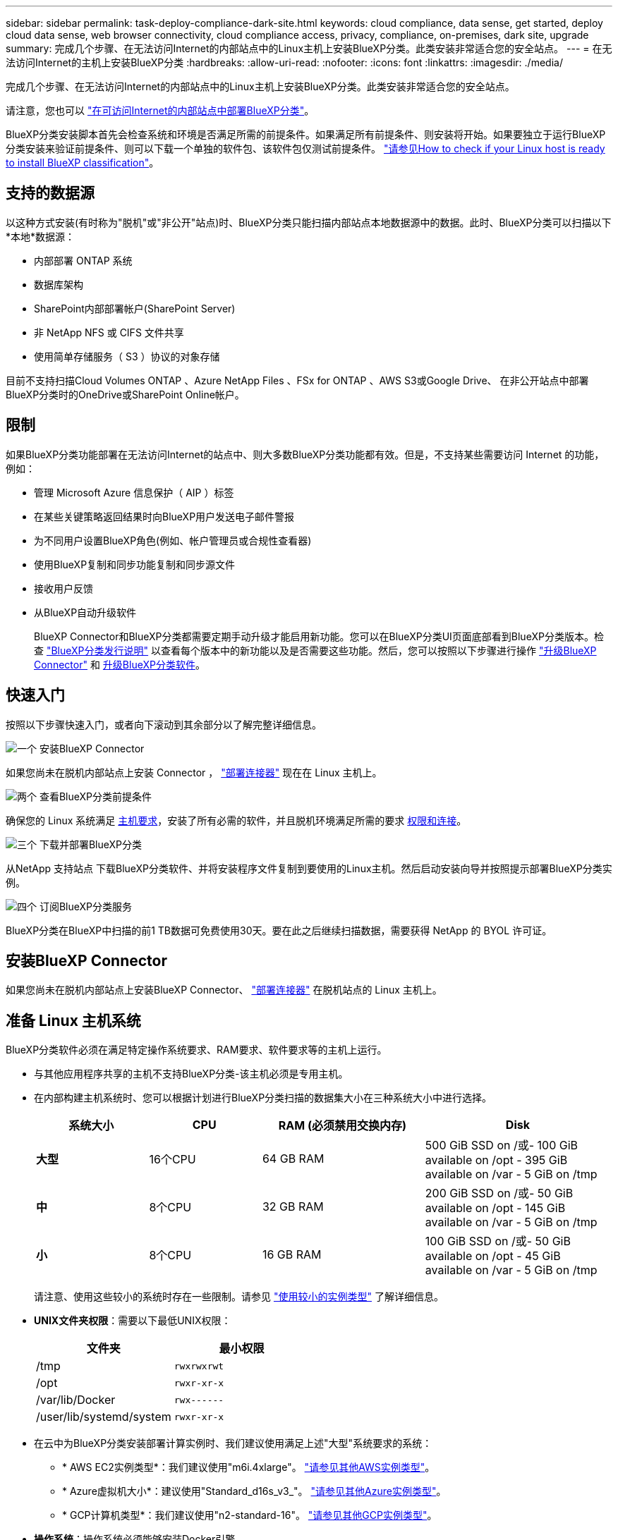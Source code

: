 ---
sidebar: sidebar 
permalink: task-deploy-compliance-dark-site.html 
keywords: cloud compliance, data sense, get started, deploy cloud data sense, web browser connectivity, cloud compliance access, privacy, compliance, on-premises, dark site, upgrade 
summary: 完成几个步骤、在无法访问Internet的内部站点中的Linux主机上安装BlueXP分类。此类安装非常适合您的安全站点。 
---
= 在无法访问Internet的主机上安装BlueXP分类
:hardbreaks:
:allow-uri-read: 
:nofooter: 
:icons: font
:linkattrs: 
:imagesdir: ./media/


[role="lead"]
完成几个步骤、在无法访问Internet的内部站点中的Linux主机上安装BlueXP分类。此类安装非常适合您的安全站点。

请注意，您也可以 link:task-deploy-compliance-onprem.html["在可访问Internet的内部站点中部署BlueXP分类"]。

BlueXP分类安装脚本首先会检查系统和环境是否满足所需的前提条件。如果满足所有前提条件、则安装将开始。如果要独立于运行BlueXP分类安装来验证前提条件、则可以下载一个单独的软件包、该软件包仅测试前提条件。 link:task-test-linux-system.html["请参见How to check if your Linux host is ready to install BlueXP classification"]。



== 支持的数据源

以这种方式安装(有时称为"脱机"或"非公开"站点)时、BlueXP分类只能扫描内部站点本地数据源中的数据。此时、BlueXP分类可以扫描以下*本地*数据源：

* 内部部署 ONTAP 系统
* 数据库架构
* SharePoint内部部署帐户(SharePoint Server)
* 非 NetApp NFS 或 CIFS 文件共享
* 使用简单存储服务（ S3 ）协议的对象存储


目前不支持扫描Cloud Volumes ONTAP 、Azure NetApp Files 、FSx for ONTAP 、AWS S3或Google Drive、 在非公开站点中部署BlueXP分类时的OneDrive或SharePoint Online帐户。



== 限制

如果BlueXP分类功能部署在无法访问Internet的站点中、则大多数BlueXP分类功能都有效。但是，不支持某些需要访问 Internet 的功能，例如：

* 管理 Microsoft Azure 信息保护（ AIP ）标签
* 在某些关键策略返回结果时向BlueXP用户发送电子邮件警报
* 为不同用户设置BlueXP角色(例如、帐户管理员或合规性查看器)
* 使用BlueXP复制和同步功能复制和同步源文件
* 接收用户反馈
* 从BlueXP自动升级软件
+
BlueXP Connector和BlueXP分类都需要定期手动升级才能启用新功能。您可以在BlueXP分类UI页面底部看到BlueXP分类版本。检查 link:whats-new.html["BlueXP分类发行说明"] 以查看每个版本中的新功能以及是否需要这些功能。然后，您可以按照以下步骤进行操作 https://docs.netapp.com/us-en/bluexp-setup-admin/task-managing-connectors.html#upgrade-the-connector-when-using-private-mode["升级BlueXP Connector"^] 和 <<升级BlueXP分类软件,升级BlueXP分类软件>>。





== 快速入门

按照以下步骤快速入门，或者向下滚动到其余部分以了解完整详细信息。

.image:https://raw.githubusercontent.com/NetAppDocs/common/main/media/number-1.png["一个"] 安装BlueXP Connector
[role="quick-margin-para"]
如果您尚未在脱机内部站点上安装 Connector ， https://docs.netapp.com/us-en/bluexp-setup-admin/task-quick-start-private-mode.html["部署连接器"^] 现在在 Linux 主机上。

.image:https://raw.githubusercontent.com/NetAppDocs/common/main/media/number-2.png["两个"] 查看BlueXP分类前提条件
[role="quick-margin-para"]
确保您的 Linux 系统满足 <<准备 Linux 主机系统,主机要求>>，安装了所有必需的软件，并且脱机环境满足所需的要求 <<验证BlueXP和BlueXP分类前提条件,权限和连接>>。

.image:https://raw.githubusercontent.com/NetAppDocs/common/main/media/number-3.png["三个"] 下载并部署BlueXP分类
[role="quick-margin-para"]
从NetApp 支持站点 下载BlueXP分类软件、并将安装程序文件复制到要使用的Linux主机。然后启动安装向导并按照提示部署BlueXP分类实例。

.image:https://raw.githubusercontent.com/NetAppDocs/common/main/media/number-4.png["四个"] 订阅BlueXP分类服务
[role="quick-margin-para"]
BlueXP分类在BlueXP中扫描的前1 TB数据可免费使用30天。要在此之后继续扫描数据，需要获得 NetApp 的 BYOL 许可证。



== 安装BlueXP Connector

如果您尚未在脱机内部站点上安装BlueXP Connector、 https://docs.netapp.com/us-en/bluexp-setup-admin/task-quick-start-private-mode.html["部署连接器"^] 在脱机站点的 Linux 主机上。



== 准备 Linux 主机系统

BlueXP分类软件必须在满足特定操作系统要求、RAM要求、软件要求等的主机上运行。

* 与其他应用程序共享的主机不支持BlueXP分类-该主机必须是专用主机。


* 在内部构建主机系统时、您可以根据计划进行BlueXP分类扫描的数据集大小在三种系统大小中进行选择。
+
[cols="18,18,26,30"]
|===
| 系统大小 | CPU | RAM (必须禁用交换内存) | Disk 


| *大型* | 16个CPU | 64 GB RAM | 500 GiB SSD on /或- 100 GiB available on /opt - 395 GiB available on /var - 5 GiB on /tmp 


| *中* | 8个CPU | 32 GB RAM | 200 GiB SSD on /或- 50 GiB available on /opt - 145 GiB available on /var - 5 GiB on /tmp 


| *小* | 8个CPU | 16 GB RAM | 100 GiB SSD on /或- 50 GiB available on /opt - 45 GiB available on /var - 5 GiB on /tmp 
|===
+
请注意、使用这些较小的系统时存在一些限制。请参见 link:concept-cloud-compliance.html#using-a-smaller-instance-type["使用较小的实例类型"] 了解详细信息。

* *UNIX文件夹权限*：需要以下最低UNIX权限：
+
[cols="25,25"]
|===
| 文件夹 | 最小权限 


| /tmp | `rwxrwxrwt` 


| /opt | `rwxr-xr-x` 


| /var/lib/Docker | `rwx------` 


| /user/lib/systemd/system | `rwxr-xr-x` 
|===
* 在云中为BlueXP分类安装部署计算实例时、我们建议使用满足上述"大型"系统要求的系统：
+
** * AWS EC2实例类型*：我们建议使用"m6i.4xlarge"。 link:reference-instance-types.html#aws-instance-types["请参见其他AWS实例类型"^]。
** * Azure虚拟机大小*：建议使用"Standard_d16s_v3_"。 link:reference-instance-types.html#azure-instance-types["请参见其他Azure实例类型"^]。
** * GCP计算机类型*：我们建议使用"n2-standard-16"。 link:reference-instance-types.html#gcp-instance-types["请参见其他GCP实例类型"^]。


* *操作系统*：操作系统必须能够安装Docker引擎。
+
** Ubuntu 22.04
** Red Hat Enterprise Linux 8.0至8.5版
** CentOS 8.0至8.5版
** 可以使用RHEL或CentOS 7.8或7.9版、但Linux内核版本必须为4.0或更高版本


* * Red Hat订阅管理*：主机必须向Red Hat订阅管理注册。如果未注册、系统将无法在安装期间访问存储库来更新所需的第三方软件。
* *其他软件*：在安装BlueXP分类之前、必须在主机上安装以下软件：
+
** Docker引擎19.3.1或更高版本。 https://docs.docker.com/engine/install/["查看安装说明"^]。
** Python 3 3.6 或更高版本。 https://www.python.org/downloads/["查看安装说明"^]。


* * Firewalld注意事项*：如果您计划使用 `firewalld`，我们建议您在安装BlueXP分类之前启用它。运行以下命令进行配置 `firewalld` 以便与BlueXP分类兼容：
+
....
firewall-cmd --permanent --add-service=http
firewall-cmd --permanent --add-service=https
firewall-cmd --permanent --add-port=80/tcp
firewall-cmd --permanent --add-port=8080/tcp
firewall-cmd --permanent --add-port=443/tcp
firewall-cmd --reload
....
+
请注意、每当启用或更新时、都必须重新启动Docker `firewalld` 设置。




TIP: 安装后无法更改BlueXP分类主机系统的IP地址。



== 验证BlueXP和BlueXP分类前提条件

在部署BlueXP分类之前、请查看以下前提条件、以确保您的配置受支持。

* 确保Connector有权为BlueXP分类实例部署资源和创建安全组。您可以在中找到最新的BlueXP权限 https://docs.netapp.com/us-en/bluexp-setup-admin/reference-permissions.html["NetApp 提供的策略"^]。
* 确保您可以保持BlueXP分类运行。BlueXP分类实例需要持续扫描数据。
* 确保Web浏览器连接到BlueXP分类。启用BlueXP分类后、确保用户从连接到BlueXP分类实例的主机访问BlueXP界面。
+
BlueXP分类实例使用专用IP地址来确保索引数据不可供其他人访问。因此、用于访问BlueXP的Web浏览器必须连接到该专用IP地址。此连接可以来自与BlueXP分类实例位于同一网络中的主机。





== 验证是否已启用所有必需的端口

您必须确保所有必需的端口均已打开、可供Connector、BlueXP分类、Active Directory和数据源之间进行通信。

[cols="25,25,50"]
|===
| 连接类型 | 端口 | Description 


| 连接器<> BlueXP分类 | 8080 (TCP)、443 (TCP)和80 | 连接器的安全组必须允许通过端口443传入和传出BlueXP分类实例的流量。确保端口8080已打开、以便您可以在BlueXP中查看安装进度。 


| Connector <> ONTAP 集群(NAS) | 443 (TCP)  a| 
BlueXP使用HTTPS发现ONTAP 集群。如果使用自定义防火墙策略，则它们必须满足以下要求：

* Connector 主机必须允许通过端口 443 进行出站 HTTPS 访问。如果 Connector 位于云中，则预定义的安全组允许所有出站通信。
* ONTAP 集群必须允许通过端口 443 进行入站 HTTPS 访问。默认的“管理”防火墙策略允许从所有 IP 地址进行入站 HTTPS 访问。如果您修改了此默认策略，或者创建了自己的防火墙策略，则必须将 HTTPS 协议与该策略关联，并启用从 Connector 主机进行访问。




| BlueXP分类<> ONTAP 集群  a| 
* 对于NFS - 111 (tcp\udp)和2049 (tcp\udp)
* 对于CIFS - 139 (TCP/UDP)和445 (TCP/UDP)

 a| 
BlueXP分类需要与每个Cloud Volumes ONTAP 子网或内置ONTAP 系统建立网络连接。Cloud Volumes ONTAP 的安全组必须允许从BlueXP分类实例进行入站连接。

确保这些端口对BlueXP分类实例开放：

* 对于NFS—111和2049
* 对于CIFS—139和445


NFS卷导出策略必须允许从BlueXP分类实例进行访问。



| BlueXP分类<> Active Directory | 389 (TCP和UDP)、636 (TCP)、3268 (TCP)和3369 (TCP)  a| 
您必须已为公司中的用户设置 Active Directory 。此外、BlueXP分类需要Active Directory凭据才能扫描CIFS卷。

您必须具有 Active Directory 的信息：

* DNS 服务器 IP 地址或多个 IP 地址
* 服务器的用户名和密码
* 域名（ Active Directory 名称）
* 是否使用安全 LDAP （ LDAPS ）
* LDAP 服务器端口（对于 LDAP ，通常为 389 ；对于安全 LDAP ，通常为 636 ）


|===
如果您使用多个BlueXP分类主机来提供额外的处理能力来扫描数据源、则需要启用其他端口/协议。 link:task-deploy-compliance-dark-site.html#multi-host-installation-for-large-configurations["请参见其他端口要求"]。



== 在内部Linux主机上安装BlueXP分类

对于典型配置，您将在一个主机系统上安装该软件。 link:task-deploy-compliance-dark-site.html#single-host-installation-for-typical-configurations["请在此处查看这些步骤"]。

image:diagram_deploy_onprem_single_host_no_internet.png["一个图表、显示在不访问Internet的情况下使用内部部署的单个BlueXP分类实例时可以扫描的数据源的位置。"]

对于需要扫描数 PB 数据的大型配置，您可以使用多个主机来提供额外的处理能力。 link:task-deploy-compliance-dark-site.html#multi-host-installation-for-large-configurations["请在此处查看这些步骤"]。

image:diagram_deploy_onprem_multi_host_no_internet.png["一个图表、显示在使用部署在内部而无法访问Internet的多个BlueXP分类实例时可以扫描的数据源的位置。"]



=== 典型配置的单主机安装

在脱机环境中的单个内部主机上安装BlueXP分类软件时、请按照以下步骤进行操作。

.您需要的内容
* 验证您的 Linux 系统是否满足 <<准备 Linux 主机系统,主机要求>>。
* 确认已安装两个必备软件包（ Docker 引擎和 Python 3 ）。
* 确保您在 Linux 系统上具有 root 权限。
* 验证脱机环境是否满足要求 <<验证BlueXP和BlueXP分类前提条件,权限和连接>>。


.步骤
. 在已配置Internet的系统上、从下载BlueXP分类软件 https://mysupport.netapp.com/site/products/all/details/cloud-data-sense/downloads-tab/["NetApp 支持站点"^]。您应选择的文件名为 * Datasis-offline-bundle-<version>.tar.gz* 。
. 将安装程序包复制到计划在非公开站点中使用的 Linux 主机。
. 解压缩主机上的安装程序包，例如：
+
[source, cli]
----
tar -xzf DataSense-offline-bundle-v1.21.0.tar.gz
----
+
此操作将提取所需的软件和实际安装文件* cc_onprem_installer.tar.gz*。

. 解压缩主机上的安装文件，例如：
+
[source, cli]
----
tar -xzf cc_onprem_installer.tar.gz
----
. 启动BlueXP并选择*监管>分类*。
. 单击 * 激活数据感知 * 。
+
image:screenshot_cloud_compliance_deploy_start.png["选择按钮以激活BlueXP分类的屏幕截图。"]

. 单击*部署*以启动内部安装。
+
image:screenshot_cloud_compliance_deploy_darksite.png["选择用于在内部部署BlueXP分类的按钮的屏幕截图。"]

. 此时将显示_Deploy Data sense on premises_对话框。复制提供的命令(例如： `sudo ./install.sh -a 12345 -c 27AG75 -t 2198qq --darksite`)并将其粘贴到文本文件中、以便稍后使用。然后单击*关闭*以关闭此对话框。
. 在主机上、输入复制的命令、然后按照一系列提示进行操作、或者您也可以提供完整命令、其中包含所有必需的参数作为命令行参数。
+
请注意、安装程序会执行预检、以确保满足您的系统和网络要求、以便成功安装。

+
[cols="50a,50"]
|===
| 根据提示输入参数： | 输入完整命令： 


 a| 
.. 粘贴您从第8步复制的信息：
`sudo ./install.sh -a <account_id> -c <client_id> -t <user_token> --darksite`
.. 输入BlueXP分类主机的IP地址或主机名、以便连接器系统可以访问它。
.. 输入BlueXP Connector主机的IP地址或主机名、以便BlueXP分类系统可以访问它。

| 或者、您也可以提前创建整个命令、并提供必要的主机参数：
`sudo ./install.sh -a <account_id> -c <client_id> -t <user_token> --host <ds_host> --manager-host <cm_host> --no-proxy --darksite` 
|===
+
变量值：

+
** _account_id_ = NetApp 帐户 ID
** _client_id =连接器客户端ID (如果客户端ID尚未添加后缀"clients"、请将其添加到该客户端ID)
** _user_token_= JWT用户访问令牌
** _ds_host_= BlueXP分类系统的IP地址或主机名。
** _cm_host_= BlueXP Connector系统的IP地址或主机名。




.结果
BlueXP分类安装程序会安装软件包、注册安装并安装BlueXP分类。安装可能需要 10 到 20 分钟。

如果主机和连接器实例之间通过端口8080建立了连接、您将在BlueXP的BlueXP分类选项卡中看到安装进度。

.下一步行动
在配置页面中，您可以选择本地 link:task-getting-started-compliance.html["内部 ONTAP 集群"] 和 link:task-scanning-databases.html["数据库"] 要扫描的。

您也可以 link:task-licensing-datasense.html#use-a-bluexp-classification-byol-license["为BlueXP分类设置BYOL许可"] 此时从BlueXP电子钱包页面。在30天免费试用结束之前、不会向您收取任何费用。



=== 适用于大型配置的多主机安装

对于需要扫描数 PB 数据的大型配置，您可以使用多个主机来提供额外的处理能力。使用多个主机系统时，主系统称为 _Manager node_ ，提供额外处理能力的其他系统称为 _扫描 程序 nodes_ 。

在脱机环境中的多个内部主机上安装BlueXP分类软件时、请按照以下步骤进行操作。

.您需要的内容
* 验证管理器和扫描程序节点的所有 Linux 系统是否都符合 <<准备 Linux 主机系统,主机要求>>。
* 确认已安装两个必备软件包（ Docker 引擎和 Python 3 ）。
* 确保您在 Linux 系统上具有 root 权限。
* 验证脱机环境是否满足要求 <<验证BlueXP和BlueXP分类前提条件,权限和连接>>。
* 您必须具有计划使用的扫描程序节点主机的 IP 地址。
* 必须在所有主机上启用以下端口和协议：
+
[cols="15,20,55"]
|===
| Port | 协议 | Description 


| 2377 | TCP | 集群管理通信 


| 7946 | TCP ， UDP | 节点间通信 


| 4789 | UDP | 覆盖网络流量 


| 50 | 电子服务 | 加密的 IPsec 覆盖网络（ ESP ）流量 


| 111. | TCP ， UDP | 用于在主机之间共享文件的 NFS 服务器（需要从每个扫描程序节点到管理器节点） 


| 2049. | TCP ， UDP | 用于在主机之间共享文件的 NFS 服务器（需要从每个扫描程序节点到管理器节点） 
|===


.步骤
. 按照中的步骤 1 至 8 进行操作 link:task-deploy-compliance-dark-site.html#single-host-installation-for-typical-configurations["单主机安装"] 在管理器节点上。
. 如步骤 9 所示，在安装程序提示时，您可以在一系列提示中输入所需值，也可以将所需参数作为命令行参数提供给安装程序。
+
除了可用于单主机安装的变量之外，还会使用一个新选项 * -n <node_IP>* 来指定扫描程序节点的 IP 地址。多个节点 IP 以逗号分隔。

+
例如、此命令将添加3个扫描程序节点：
`sudo ./install.sh -a <account_id> -c <client_id> -t <user_token> --host <ds_host> --manager-host <cm_host> *-n <node_ip1>,<node_ip2>,<node_ip3>* --no-proxy --darksite`

. 在管理器节点安装完成之前，将显示一个对话框，其中显示了扫描程序节点所需的安装命令。复制命令(例如： `sudo ./node_install.sh -m 10.11.12.13 -t ABCDEF-1-3u69m1-1s35212`)并将其保存在文本文件中。
. 在 * 每个 * 扫描程序节点主机上：
+
.. 将Data sense安装程序文件(* cc_onprem_installer.tar.gz*)复制到主机。
.. 解压缩安装程序文件。
.. 粘贴并运行在步骤 3 中复制的命令。
+
在所有扫描程序节点上完成安装且这些节点已加入管理器节点后，管理器节点安装也会完成。





.结果
BlueXP分类安装程序完成软件包安装并注册安装。安装可能需要 15 到 25 分钟。

.下一步行动
在配置页面中，您可以选择本地 link:task-getting-started-compliance.html["内部 ONTAP 集群"] 和本地 link:task-scanning-databases.html["数据库"] 要扫描的。

您也可以 link:task-licensing-datasense.html#use-a-bluexp-classification-byol-license["为BlueXP分类设置BYOL许可"] 此时从BlueXP电子钱包页面。在30天免费试用结束之前、不会向您收取任何费用。



== 升级BlueXP分类软件

由于BlueXP分类软件定期更新新功能、因此您应进入例行程序定期检查新版本、以确保您使用的是最新的软件和功能。您需要手动升级BlueXP分类软件、因为没有Internet连接、无法自动执行升级。

.开始之前
* 我们建议您将BlueXP Connector软件升级到最新可用版本。 https://docs.netapp.com/us-en/bluexp-setup-admin/task-managing-connectors.html#upgrade-the-connector-when-using-private-mode["请参见 Connector 升级步骤"^]。
* BlueXP分类软件一次可升级一个主要版本。例如、如果您安装的是版本1.20.x、则只能升级到1.21.x如果您有几个主要版本，则需要多次升级此软件。


.步骤
. 在已配置Internet的系统上、从下载BlueXP分类软件 https://mysupport.netapp.com/site/products/all/details/cloud-data-sense/downloads-tab/["NetApp 支持站点"^]。您应选择的文件名为 * Datasis-offline-bundle-<version>.tar.gz* 。
. 将软件包复制到非公开站点上安装了BlueXP分类的Linux主机。
. 解压缩主机上的软件包，例如：
+
[source, cli]
----
tar -xvf DataSense-offline-bundle-v1.22.0.tar.gz
----
+
此操作将提取安装文件* cc_onprem_installer.tar.gz*。

. 解压缩主机上的安装文件，例如：
+
[source, cli]
----
tar -xzf cc_onprem_installer.tar.gz
----
+
此操作将提取升级脚本 * 启动 _didssite_upgrade.sh* 以及任何所需的第三方软件。

. 在主机上运行升级脚本，例如：
+
[source, cli]
----
start_darksite_upgrade.sh
----


.结果
在主机上升级BlueXP分类软件。更新可能需要 5 到 10 分钟。

请注意、如果您已在多个主机系统上部署BlueXP分类来扫描非常大的配置、则不需要对扫描程序节点进行升级。

您可以通过检查BlueXP分类UI页面底部的版本来验证软件是否已更新。
